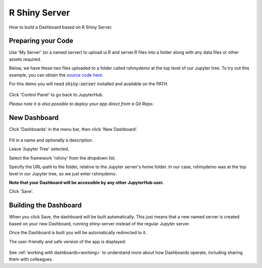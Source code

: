 .. _rshiny:

R Shiny Server
--------------

How to build a Dashboard based on R Shiny Server.

Preparing your Code
~~~~~~~~~~~~~~~~~~~

Use 'My Server' (or a named server) to upload ui.R and server.R files into a folder along with any data files or other assets required.

Below, we have these two files uploaded to a folder called `rshinydemo` at the top level of our Jupyter tree. 
To try out this example, you can obtain the 
`source code here <https://github.com/ideonate/cdsdashboards/tree/master/examples/sample-source-code/rshinydemo>`__. 

For this demo you will need :code:`shiny-server` installed and available on the PATH.

.. figure:: ../../../_static/screenshots/userguide/frameworks/RShinyJupyterTree.png
   :alt: Jupyter with server.R and ui.R files

Click 'Control Panel' to go back to JupyterHub.

*Please note it is also possible to deploy your app direct from a Git Repo.*

New Dashboard
~~~~~~~~~~~~~

Click 'Dashboards' in the menu bar, then click 'New Dashboard'.

.. figure:: ../../../_static/screenshots/userguide/frameworks/RShinyNewDashboard.png
   :alt: New dashboard for R Shiny Server

Fill in a name and optionally a description.

Leave 'Jupyter Tree' selected.

Select the framework 'rshiny' from the dropdown list.

Specify the URL-path to the folder, relative to the Jupyter server's home folder. In our case, rshinydemo was at the top level in our 
Jupyter tree, so we just enter rshinydemo.

**Note that your Dashboard will be accessible by any other JupyterHub user.**

Click 'Save'.

Building the Dashboard
~~~~~~~~~~~~~~~~~~~~~~

When you click Save, the dashboard will be built automatically. This just means that a new named server is created based on your new Dashboard, 
running shiny-server instead of the regular Jupyter server.

Once the Dashboard is built you will be automatically redirected to it.

The user-friendly and safe version of the app is displayed:

.. figure:: ../../../_static/screenshots/userguide/frameworks/RShinyDashboardView.png
   :alt: Dashboard screen

See :ref:`working with dashboards<working>` to understand more about how Dashboards operate, including sharing them with colleagues.
